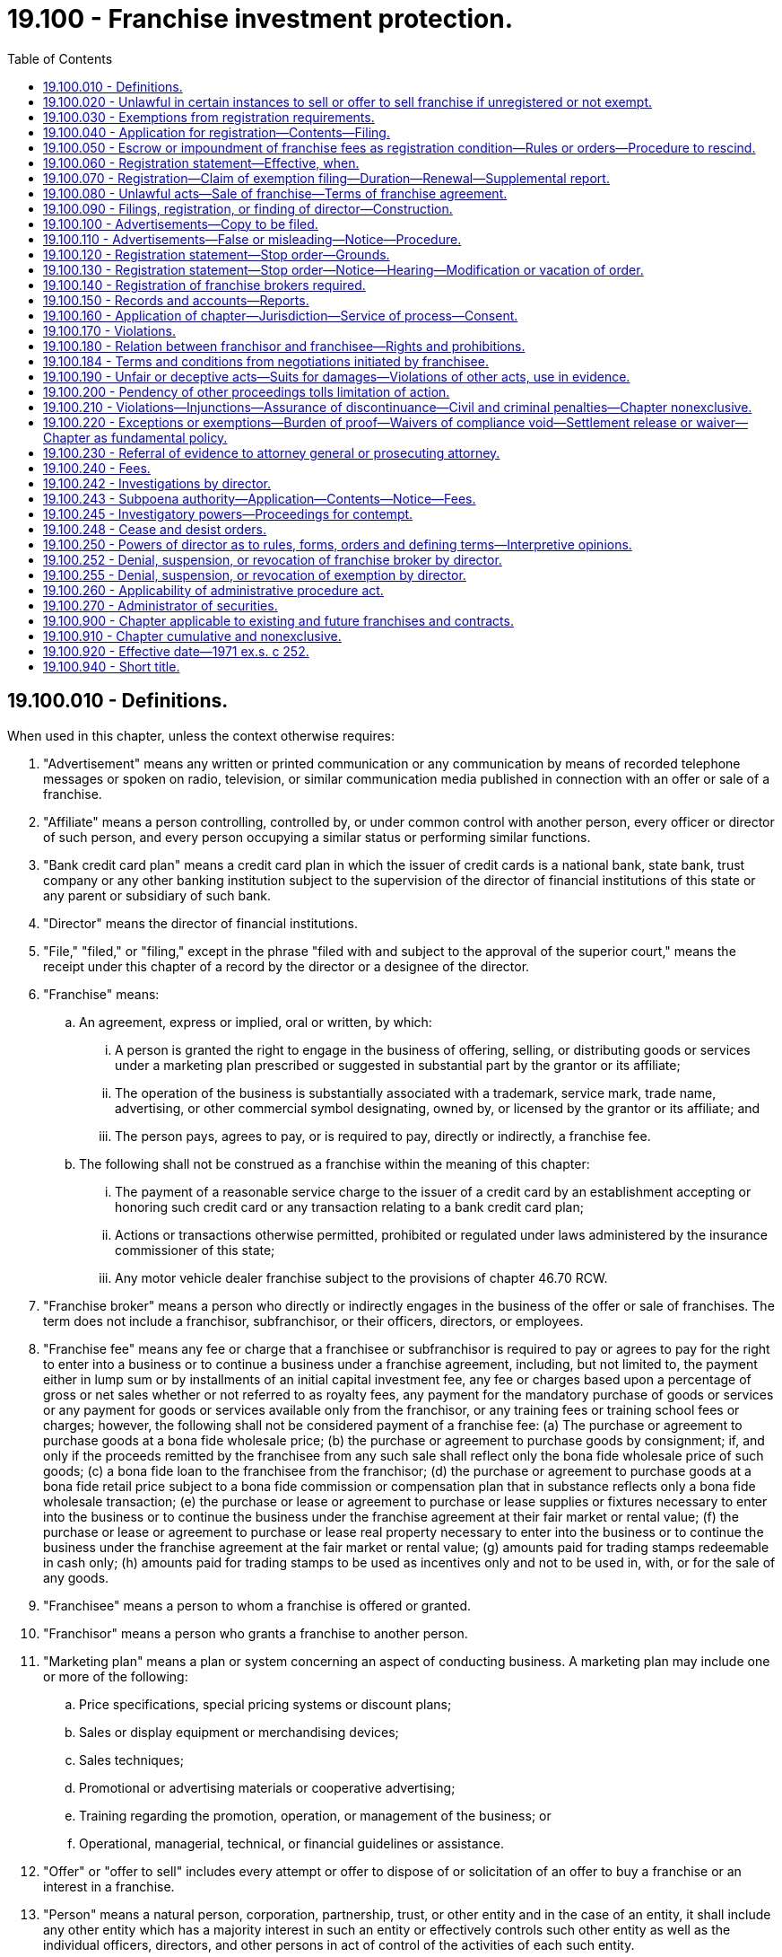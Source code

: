 = 19.100 - Franchise investment protection.
:toc:

== 19.100.010 - Definitions.
When used in this chapter, unless the context otherwise requires:

. "Advertisement" means any written or printed communication or any communication by means of recorded telephone messages or spoken on radio, television, or similar communication media published in connection with an offer or sale of a franchise.

. "Affiliate" means a person controlling, controlled by, or under common control with another person, every officer or director of such person, and every person occupying a similar status or performing similar functions.

. "Bank credit card plan" means a credit card plan in which the issuer of credit cards is a national bank, state bank, trust company or any other banking institution subject to the supervision of the director of financial institutions of this state or any parent or subsidiary of such bank.

. "Director" means the director of financial institutions.

. "File," "filed," or "filing," except in the phrase "filed with and subject to the approval of the superior court," means the receipt under this chapter of a record by the director or a designee of the director.

. "Franchise" means:

.. An agreement, express or implied, oral or written, by which:

... A person is granted the right to engage in the business of offering, selling, or distributing goods or services under a marketing plan prescribed or suggested in substantial part by the grantor or its affiliate;

... The operation of the business is substantially associated with a trademark, service mark, trade name, advertising, or other commercial symbol designating, owned by, or licensed by the grantor or its affiliate; and

... The person pays, agrees to pay, or is required to pay, directly or indirectly, a franchise fee.

.. The following shall not be construed as a franchise within the meaning of this chapter:

... The payment of a reasonable service charge to the issuer of a credit card by an establishment accepting or honoring such credit card or any transaction relating to a bank credit card plan;

... Actions or transactions otherwise permitted, prohibited or regulated under laws administered by the insurance commissioner of this state;

... Any motor vehicle dealer franchise subject to the provisions of chapter 46.70 RCW.

. "Franchise broker" means a person who directly or indirectly engages in the business of the offer or sale of franchises. The term does not include a franchisor, subfranchisor, or their officers, directors, or employees.

. "Franchise fee" means any fee or charge that a franchisee or subfranchisor is required to pay or agrees to pay for the right to enter into a business or to continue a business under a franchise agreement, including, but not limited to, the payment either in lump sum or by installments of an initial capital investment fee, any fee or charges based upon a percentage of gross or net sales whether or not referred to as royalty fees, any payment for the mandatory purchase of goods or services or any payment for goods or services available only from the franchisor, or any training fees or training school fees or charges; however, the following shall not be considered payment of a franchise fee: (a) The purchase or agreement to purchase goods at a bona fide wholesale price; (b) the purchase or agreement to purchase goods by consignment; if, and only if the proceeds remitted by the franchisee from any such sale shall reflect only the bona fide wholesale price of such goods; (c) a bona fide loan to the franchisee from the franchisor; (d) the purchase or agreement to purchase goods at a bona fide retail price subject to a bona fide commission or compensation plan that in substance reflects only a bona fide wholesale transaction; (e) the purchase or lease or agreement to purchase or lease supplies or fixtures necessary to enter into the business or to continue the business under the franchise agreement at their fair market or rental value; (f) the purchase or lease or agreement to purchase or lease real property necessary to enter into the business or to continue the business under the franchise agreement at the fair market or rental value; (g) amounts paid for trading stamps redeemable in cash only; (h) amounts paid for trading stamps to be used as incentives only and not to be used in, with, or for the sale of any goods.

. "Franchisee" means a person to whom a franchise is offered or granted.

. "Franchisor" means a person who grants a franchise to another person.

. "Marketing plan" means a plan or system concerning an aspect of conducting business. A marketing plan may include one or more of the following:

.. Price specifications, special pricing systems or discount plans;

.. Sales or display equipment or merchandising devices;

.. Sales techniques;

.. Promotional or advertising materials or cooperative advertising;

.. Training regarding the promotion, operation, or management of the business; or

.. Operational, managerial, technical, or financial guidelines or assistance.

. "Offer" or "offer to sell" includes every attempt or offer to dispose of or solicitation of an offer to buy a franchise or an interest in a franchise.

. "Person" means a natural person, corporation, partnership, trust, or other entity and in the case of an entity, it shall include any other entity which has a majority interest in such an entity or effectively controls such other entity as well as the individual officers, directors, and other persons in act of control of the activities of each such entity.

. "Prospective franchisee" means any person, including any agent, representative, or employee, who approaches or is approached by a franchise seller to discuss the possible establishment of a franchise relationship.

. "Publish" means publicly to issue or circulate by newspaper, mail, radio, or television or otherwise to disseminate to the public.

. "Record" means information that is inscribed on a tangible medium or that is stored in an electronic or other medium and is retrievable in perceivable form.

. "Sale" or "sell" includes every contract of sale, contract to sell, or disposition of a franchise.

. "Subfranchise" means an agreement, express or implied, oral or written, by which a person pays or agrees to pay, directly or indirectly, a franchisor or affiliate for the right to grant, sell or negotiate the sale of a franchise.

. "Subfranchisor" means a person to whom a subfranchise is granted.

[ http://lawfilesext.leg.wa.gov/biennium/2011-12/Pdf/Bills/Session%20Laws/Senate/6172.SL.pdf?cite=2012%20c%20121%20§%201[2012 c 121 § 1]; http://lawfilesext.leg.wa.gov/biennium/1993-94/Pdf/Bills/Session%20Laws/House/2438-S.SL.pdf?cite=1994%20c%2092%20§%203[1994 c 92 § 3]; http://lawfilesext.leg.wa.gov/biennium/1991-92/Pdf/Bills/Session%20Laws/Senate/5256-S.SL.pdf?cite=1991%20c%20226%20§%201[1991 c 226 § 1]; http://leg.wa.gov/CodeReviser/documents/sessionlaw/1979c158.pdf?cite=1979%20c%20158%20§%2083[1979 c 158 § 83]; http://leg.wa.gov/CodeReviser/documents/sessionlaw/1973ex1c33.pdf?cite=1973%201st%20ex.s.%20c%2033%20§%203[1973 1st ex.s. c 33 § 3]; http://leg.wa.gov/CodeReviser/documents/sessionlaw/1972ex1c116.pdf?cite=1972%20ex.s.%20c%20116%20§%201[1972 ex.s. c 116 § 1]; http://leg.wa.gov/CodeReviser/documents/sessionlaw/1971ex1c252.pdf?cite=1971%20ex.s.%20c%20252%20§%201[1971 ex.s. c 252 § 1]; ]

== 19.100.020 - Unlawful in certain instances to sell or offer to sell franchise if unregistered or not exempt.
. It is unlawful for any franchisor or subfranchisor to sell or offer to sell any franchise in this state unless the offer of the franchise has been registered under this chapter or exempted under RCW 19.100.030.

. For the purpose of this section, an offer to sell a franchise is made in this state when: (a) The offer is directed by the offeror into this state from within or outside this state and is received where it is directed, (b) the offer originates from this state and violates the franchise or business opportunity law of the state or foreign jurisdiction into which it is directed, (c) the prospective franchisee is a resident of this state, or (d) the franchise business that is the subject of the offer is to be located or operated, wholly or partly, in this state.

. For the purpose of this section, a sale of any franchise is made in this state when: (a) An offer to sell is accepted in this state, (b) an offer originating from this state is accepted and violates the franchise or business opportunity law of the state or foreign jurisdiction in which it is accepted, (c) the purchaser of the franchise is a resident of this state, or (d) the franchise business that is the subject of the sale is to be located or operated, wholly or partly, in this state.

. For the purpose of this section, an offer to sell is not made in this state solely because the offer appears: (a) In a newspaper or other publication of general and regular circulation if the publication has had more than two-thirds of its circulation outside this state during the twelve months before the offer is published, or (b) in a broadcast or transmission originating outside this state.

[ http://lawfilesext.leg.wa.gov/biennium/2011-12/Pdf/Bills/Session%20Laws/Senate/6172.SL.pdf?cite=2012%20c%20121%20§%202[2012 c 121 § 2]; http://lawfilesext.leg.wa.gov/biennium/1991-92/Pdf/Bills/Session%20Laws/Senate/5256-S.SL.pdf?cite=1991%20c%20226%20§%202[1991 c 226 § 2]; http://leg.wa.gov/CodeReviser/documents/sessionlaw/1971ex1c252.pdf?cite=1971%20ex.s.%20c%20252%20§%202[1971 ex.s. c 252 § 2]; ]

== 19.100.030 - Exemptions from registration requirements.
The registration requirements of this chapter shall not apply to:

. The offer or sale or transfer of a franchise by a franchisee who is not an affiliate of the franchisor for the franchisee's own account if the franchisee's entire franchise is sold and the sale is not effected by or through the franchisor. A sale is not effected by or through a franchisor merely because a franchisor has a right to approve or disapprove the sale or requires payment of a reasonable transfer fee. Such right to approve or disapprove the sale shall be exercised in a reasonable manner.

. The offer or sale of a franchise by an executor, administrator, sheriff, marshal, receiver, trustee in bankruptcy, guardian, conservator, or pursuant to a court-approved offer or sale, on behalf of a person other than the franchisor or the estate of the franchisor.

. The offer or sale of a franchise to a bank, savings institution, trust company, insurance company, investment company as defined in the Investment Company Act of 1940, pension or profit sharing trust, or other financial institution or institutional buyer or to a broker dealer where the purchaser is acting for itself or in some fiduciary capacity.

. The offer or sale of a franchise by a franchisor:

.. Who has delivered in writing to each prospective franchisee, at least fourteen calendar days prior to the execution by the prospective franchisee of any binding franchise or other agreement, or at least fourteen calendar days prior to the receipt of any consideration, whichever occurs first, a disclosure document complying with guidelines adopted by rule of the director. The director shall be guided in adopting such a rule by the guidelines for the preparation of the disclosure document adopted by the federal trade commission or the North American Securities Administrators Association, Inc., or its successor, as such guidelines may be revised from time to time; and

.. Who either:

...(A) Has a net worth on a consolidated basis, according to its most recent audited financial statement, of not less than five million dollars or who has a net worth, according to its most recent audited financial statement, of not less than one million dollars and is at least eighty percent owned by a corporation which has a net worth on a consolidated basis, according to its most recent audited financial statement, of not less than five million dollars; and

(B) Has had at least twenty-five franchisees conducting business at all times during the five-year period immediately preceding the offer or sale or has conducted business which is the subject of the franchise continuously for not less than five years preceding the offer or sale or if any corporation which owns at least eighty percent of the franchisor, has had at least twenty-five franchisees conducting business at all times during the five-year period immediately preceding the offer or sale or such corporation has conducted business which is the subject of the franchise continuously for not less than five years preceding the offer or sale; and

(C) Requires an initial investment by the franchisee of more than one hundred thousand dollars; and

(D) Files annually with the director a statement prescribed by rule of the director giving notice of such claim, and pays a filing fee as set forth in RCW 19.100.240; or

...(A) Has no outstanding franchises granted for businesses located or to be located outside the state of Washington; and

(B) Has granted and grants no more than three franchises for franchise businesses to be situated within the state of Washington; and

(C) Does not publish an advertisement or engage in general solicitation for the franchise offering; and

(D) The buyer is represented or advised in the transaction by independent legal counsel or certified public accountant; or

... Does not charge a franchise fee, as defined in *RCW 19.100.010(12), in excess of five hundred dollars; and

.. Who has not been found by a court of competent jurisdiction to have been in violation of this chapter, chapter 19.86 RCW, or any of the various federal statutes dealing with the same or similar matters, within seven years of any sale or offer to sell franchise business under franchise agreement in the state of Washington.

. The offer or sale of a franchise to an accredited investor, as defined by rule adopted by the director. The director shall be guided in adopting such a rule by the rules defining accredited investor promulgated by the federal securities and exchange commission.

. The offer or sale of an additional franchise to an existing franchisee of the franchisor for the franchisee's own account that is substantially the same as the franchise that the franchisee has operated for at least two years at the time of the offer or sale, provided the prior sale to the franchisee was pursuant to a franchise offering that was registered in the state of Washington.

[ http://lawfilesext.leg.wa.gov/biennium/2011-12/Pdf/Bills/Session%20Laws/Senate/6172.SL.pdf?cite=2012%20c%20121%20§%203[2012 c 121 § 3]; http://lawfilesext.leg.wa.gov/biennium/1991-92/Pdf/Bills/Session%20Laws/Senate/5256-S.SL.pdf?cite=1991%20c%20226%20§%203[1991 c 226 § 3]; http://leg.wa.gov/CodeReviser/documents/sessionlaw/1972ex1c116.pdf?cite=1972%20ex.s.%20c%20116%20§%202[1972 ex.s. c 116 § 2]; http://leg.wa.gov/CodeReviser/documents/sessionlaw/1971ex1c252.pdf?cite=1971%20ex.s.%20c%20252%20§%203[1971 ex.s. c 252 § 3]; ]

== 19.100.040 - Application for registration—Contents—Filing.
. The application for registration of the offer, signed by the franchisor, subfranchisor, or by any person on whose behalf the offering is to be made, must be filed with the director and shall contain:

.. A copy of the franchisor's or subfranchisor's disclosure document which shall be prepared in compliance with guidelines adopted by rule of the director. The director shall be guided in adopting such rule by the guidelines for the preparation of the disclosure document adopted by the federal trade commission or the North American Securities Administrators Association, Inc., or its successor, as such guidelines may be revised from time to time;

.. A copy of all agreements to be proposed to franchisees;

.. A consent to service of process as required by RCW 19.100.160;

.. The application for registration of a franchise broker, if any;

.. The applicable filing fee; and

.. Such other information as the director determines, by rule or order, to be necessary or appropriate to facilitate the administration of this chapter.

. The director may require the filing of financial statements of the franchisor or subfranchisor audited by an independent certified public accountant and prepared in accordance with generally accepted accounting principles.

When the person filing the application for registration is a subfranchisor, the application shall also include the same information concerning the subfranchisor as is required from the franchisor pursuant to this section.

[ http://lawfilesext.leg.wa.gov/biennium/2011-12/Pdf/Bills/Session%20Laws/Senate/6172.SL.pdf?cite=2012%20c%20121%20§%204[2012 c 121 § 4]; http://lawfilesext.leg.wa.gov/biennium/1991-92/Pdf/Bills/Session%20Laws/Senate/5256-S.SL.pdf?cite=1991%20c%20226%20§%204[1991 c 226 § 4]; http://leg.wa.gov/CodeReviser/documents/sessionlaw/1972ex1c116.pdf?cite=1972%20ex.s.%20c%20116%20§%203[1972 ex.s. c 116 § 3]; http://leg.wa.gov/CodeReviser/documents/sessionlaw/1971ex1c252.pdf?cite=1971%20ex.s.%20c%20252%20§%204[1971 ex.s. c 252 § 4]; ]

== 19.100.050 - Escrow or impoundment of franchise fees as registration condition—Rules or orders—Procedure to rescind.
The director may by rule or order require as a condition to the effectiveness of the registration the escrow or impound of franchise fees if he or she finds that such requirement is necessary and appropriate to protect prospective franchisees. At any time after the issuance of such rule or order under this section the franchisor may in writing request the rule or order be rescinded. Upon receipt of such a written request, the matter shall be set down for hearing to commence within fifteen days after such receipt unless the person making the request consents to a later date. After such hearing, which shall be conducted in accordance with the provisions of the administrative procedure act, chapter 34.05 RCW, the director shall determine whether to affirm and to continue or to rescind such order and the director shall have all powers granted under such act.

[ http://lawfilesext.leg.wa.gov/biennium/2011-12/Pdf/Bills/Session%20Laws/Senate/5045.SL.pdf?cite=2011%20c%20336%20§%20558[2011 c 336 § 558]; http://leg.wa.gov/CodeReviser/documents/sessionlaw/1972ex1c116.pdf?cite=1972%20ex.s.%20c%20116%20§%204[1972 ex.s. c 116 § 4]; http://leg.wa.gov/CodeReviser/documents/sessionlaw/1971ex1c252.pdf?cite=1971%20ex.s.%20c%20252%20§%205[1971 ex.s. c 252 § 5]; ]

== 19.100.060 - Registration statement—Effective, when.
If no stop order is in effect and no proceeding is pending under RCW 19.100.120, a registration statement becomes effective at 3:00 P.M. Pacific Standard Time on the afternoon of the fifteenth business day after the filing of the registration statement or the last amendment or at such earlier time as the director determines.

[ http://leg.wa.gov/CodeReviser/documents/sessionlaw/1971ex1c252.pdf?cite=1971%20ex.s.%20c%20252%20§%206[1971 ex.s. c 252 § 6]; ]

== 19.100.070 - Registration—Claim of exemption filing—Duration—Renewal—Supplemental report.
. A franchise offering shall be deemed duly registered, and a claim of exemption under RCW 19.100.030(4)(b)(i) shall be duly filed, for a period of one year from the effective date of registration or filing unless the director by rule or order specifies a different period.

. Registration of a franchise offer may be renewed for additional periods of one year each, unless the director by rule or order specifies a different period, by filing with the director no later than twenty calendar days prior to the expiration thereof a renewal application containing such information as the director may require to indicate any substantial changes in the information contained in the original application or the previous renewal application and payment of the prescribed fee.

. If a material adverse change in the condition of the franchisor or the subfranchisor or any material change in the information contained in its disclosure document should occur the franchisor or subfranchisor shall so amend the registration on file with the director as soon as reasonably possible and in any case, before the further sale of any franchise.

[ http://lawfilesext.leg.wa.gov/biennium/2011-12/Pdf/Bills/Session%20Laws/Senate/6172.SL.pdf?cite=2012%20c%20121%20§%205[2012 c 121 § 5]; http://lawfilesext.leg.wa.gov/biennium/1991-92/Pdf/Bills/Session%20Laws/Senate/5256-S.SL.pdf?cite=1991%20c%20226%20§%205[1991 c 226 § 5]; http://leg.wa.gov/CodeReviser/documents/sessionlaw/1972ex1c116.pdf?cite=1972%20ex.s.%20c%20116%20§%205[1972 ex.s. c 116 § 5]; http://leg.wa.gov/CodeReviser/documents/sessionlaw/1971ex1c252.pdf?cite=1971%20ex.s.%20c%20252%20§%207[1971 ex.s. c 252 § 7]; ]

== 19.100.080 - Unlawful acts—Sale of franchise—Terms of franchise agreement.
. It is unlawful for any person to sell a franchise that is registered or required to be registered under this chapter without first furnishing to the prospective franchisee a copy of the franchisor's current disclosure document, as described in RCW 19.100.040 and 19.100.070, at least fourteen calendar days prior to the execution by the prospective franchisee of any binding franchise or other agreement, or at least fourteen calendar days before the prospective franchisee signs a binding agreement with, or makes any payment to, the franchisor or an affiliate in connection with the proposed franchise sale.

. It is unlawful for any franchisor to alter unilaterally and materially the terms and conditions of the basic franchise agreement or any related agreements attached to the disclosure document without furnishing the prospective franchisee with a copy of each revised agreement at least seven calendar days before the prospective franchisee signs the revised agreement. Changes to an agreement that arise out of negotiations initiated by the prospective franchisee do not trigger this seven calendar day period.

[ http://lawfilesext.leg.wa.gov/biennium/2011-12/Pdf/Bills/Session%20Laws/Senate/6172.SL.pdf?cite=2012%20c%20121%20§%206[2012 c 121 § 6]; http://lawfilesext.leg.wa.gov/biennium/1991-92/Pdf/Bills/Session%20Laws/Senate/5256-S.SL.pdf?cite=1991%20c%20226%20§%206[1991 c 226 § 6]; http://leg.wa.gov/CodeReviser/documents/sessionlaw/1972ex1c116.pdf?cite=1972%20ex.s.%20c%20116%20§%206[1972 ex.s. c 116 § 6]; http://leg.wa.gov/CodeReviser/documents/sessionlaw/1971ex1c252.pdf?cite=1971%20ex.s.%20c%20252%20§%208[1971 ex.s. c 252 § 8]; ]

== 19.100.090 - Filings, registration, or finding of director—Construction.
. Neither (a) the fact that application for registration under this law has been filed nor (b) the fact that such registration has become effective constitutes a finding by the director that any document filed under this law is true, complete, or not misleading. Neither any such fact or the fact that an exemption is available for a transaction means that the director has passed in any way on the merit or qualifications of or recommended or given approval to any person, franchise, or transaction.

. It is unlawful to make or cause to be made to any prospective franchisee any representation inconsistent with this section.

[ http://lawfilesext.leg.wa.gov/biennium/2011-12/Pdf/Bills/Session%20Laws/Senate/6172.SL.pdf?cite=2012%20c%20121%20§%207[2012 c 121 § 7]; http://leg.wa.gov/CodeReviser/documents/sessionlaw/1971ex1c252.pdf?cite=1971%20ex.s.%20c%20252%20§%209[1971 ex.s. c 252 § 9]; ]

== 19.100.100 - Advertisements—Copy to be filed.
No person shall publish in this state any advertisements offering a franchise subject to the registration requirements of this law unless a true copy of the advertisement has been filed in the office of the director at least seven days prior to the publication or such shorter period as the director by rule or order may allow.

[ http://lawfilesext.leg.wa.gov/biennium/1991-92/Pdf/Bills/Session%20Laws/Senate/5256-S.SL.pdf?cite=1991%20c%20226%20§%207[1991 c 226 § 7]; http://leg.wa.gov/CodeReviser/documents/sessionlaw/1971ex1c252.pdf?cite=1971%20ex.s.%20c%20252%20§%2010[1971 ex.s. c 252 § 10]; ]

== 19.100.110 - Advertisements—False or misleading—Notice—Procedure.
No person shall publish in this state any advertisement concerning a franchise subject to the registration requirements of this chapter after the director finds that the advertisement contains any statements that are false or misleading or omits to make any statement necessary in order to make the statements made, in the light of the circumstances in which they were made, not misleading and so notifies the person in writing. Such notification may be given summarily without notice or hearing. At any time after the issuance of a notification under this section the person desiring to use the advertisement may in writing request the order be rescinded. Upon receipt of such a written request, the matter shall be set down for hearing to commence within fifteen days after such receipt unless the person making the request consents to a later date. After such hearing, which shall be conducted in accordance with the provisions of the administrative procedure act, chapter 34.05 RCW, the director shall determine whether to affirm and to continue or to rescind such order and the director shall have all powers granted under such act.

[ http://leg.wa.gov/CodeReviser/documents/sessionlaw/1972ex1c116.pdf?cite=1972%20ex.s.%20c%20116%20§%207[1972 ex.s. c 116 § 7]; http://leg.wa.gov/CodeReviser/documents/sessionlaw/1971ex1c252.pdf?cite=1971%20ex.s.%20c%20252%20§%2011[1971 ex.s. c 252 § 11]; ]

== 19.100.120 - Registration statement—Stop order—Grounds.
The director may issue a stop order denying effectiveness to or suspending or revoking the effectiveness of any registration statement if he or she finds that the order is in the public interest and that:

. The registration statement as of its effective date, or as of any earlier date in the case of an order denying effectiveness, is incomplete in any material respect or contains any statement which was in the light of the circumstances under which it was made false or misleading with respect to any material fact;

. Any provision of this chapter or any rule or order or condition lawfully imposed under this chapter has been violated in connection with the offering by:

.. The person filing the registration statement but only if such person is directly or indirectly controlled by or acting for the franchisor; or

.. The franchisor, any partner, officer, or director of a franchisor, or any person occupying a similar status or performing similar functions or any person directly or indirectly controlling or controlled by the franchisor.

. The franchise offering registered or sought to be registered is the subject of a permanent or temporary injunction of any court of competent jurisdiction entered under any federal or state act applicable to the offering but the director may not:

.. Institute a proceeding against an effective registration statement under this clause more than one year from the date of the injunctive relief thereon unless the injunction is thereafter violated; and

.. Enter an order under this clause on the basis of an injunction entered under any other state act unless that order or injunction is based on facts that currently constitute a ground for stop order under this section;

. A franchisor's enterprise or method of business includes or would include activities which are illegal where performed;

. The offering has worked or tended to work a fraud upon purchasers or would so operate;

. The applicant has failed to comply with any rule or order of the director issued pursuant to RCW 19.100.050.

. The applicant or registrant has failed to pay the proper registration fee but the director may enter only a denial order under this subsection and he or she shall vacate such order when the deficiency has been corrected.

[ http://lawfilesext.leg.wa.gov/biennium/2011-12/Pdf/Bills/Session%20Laws/Senate/5045.SL.pdf?cite=2011%20c%20336%20§%20559[2011 c 336 § 559]; http://leg.wa.gov/CodeReviser/documents/sessionlaw/1972ex1c116.pdf?cite=1972%20ex.s.%20c%20116%20§%208[1972 ex.s. c 116 § 8]; http://leg.wa.gov/CodeReviser/documents/sessionlaw/1971ex1c252.pdf?cite=1971%20ex.s.%20c%20252%20§%2012[1971 ex.s. c 252 § 12]; ]

== 19.100.130 - Registration statement—Stop order—Notice—Hearing—Modification or vacation of order.
Upon the entry of a stop order under any part of RCW 19.100.120, the director shall promptly notify the applicant that the order has been entered and that the reasons therefor and that within fifteen days after receipt of a written request, the matter will be set down for hearing. If no hearing is requested within twenty calendar days and none is ordered by the director, the director shall enter his or her written findings of fact and conclusions of law and the order will remain in effect until it is modified or vacated by the director. If a hearing is requested or ordered, the director after notice of an opportunity for hearings to the issuer and to the applicant or registrant shall enter his or her written findings of fact and conclusions of law and may modify or vacate the order. The director may modify or vacate a stop order if he or she finds that the conditions which prompted his or her entry have changed or that it is otherwise in the public interest to do so.

[ http://lawfilesext.leg.wa.gov/biennium/2011-12/Pdf/Bills/Session%20Laws/Senate/6172.SL.pdf?cite=2012%20c%20121%20§%209[2012 c 121 § 9]; http://lawfilesext.leg.wa.gov/biennium/2011-12/Pdf/Bills/Session%20Laws/Senate/5045.SL.pdf?cite=2011%20c%20336%20§%20560[2011 c 336 § 560]; http://leg.wa.gov/CodeReviser/documents/sessionlaw/1971ex1c252.pdf?cite=1971%20ex.s.%20c%20252%20§%2013[1971 ex.s. c 252 § 13]; ]

== 19.100.140 - Registration of franchise brokers required.
. It is unlawful for any franchise broker to offer to sell or sell a franchise in this state unless the franchise broker is registered under this chapter. It is unlawful for any franchisor, subfranchisor, or franchisee to employ a franchise broker unless the franchise broker is registered.

. The franchise broker shall apply for registration by filing with the director an application together with a consent to service of process in such form as the director shall prescribe and payment of the fee prescribed in RCW 19.100.240.

. The application shall contain whatever information the director requires concerning such matters as:

.. The applicant's form and place of organization.

.. The applicant's proposed method of doing business.

.. The qualifications and business history of the applicant.

.. Any injunction or administrative order or conviction of a misdemeanor involving a security or any aspect of the securities business and any conviction of a felony; and

.. The applicant's financial condition and history.

[ http://lawfilesext.leg.wa.gov/biennium/1991-92/Pdf/Bills/Session%20Laws/Senate/5256-S.SL.pdf?cite=1991%20c%20226%20§%208[1991 c 226 § 8]; http://leg.wa.gov/CodeReviser/documents/sessionlaw/1972ex1c116.pdf?cite=1972%20ex.s.%20c%20116%20§%209[1972 ex.s. c 116 § 9]; http://leg.wa.gov/CodeReviser/documents/sessionlaw/1971ex1c252.pdf?cite=1971%20ex.s.%20c%20252%20§%2014[1971 ex.s. c 252 § 14]; ]

== 19.100.150 - Records and accounts—Reports.
Every person offering franchises for sale shall at all times keep and maintain a complete set of books, records, and accounts of such and the disposition of the proceeds thereof and shall thereafter at such times as are required by the director make and file in the office of the director a report setting forth the franchises sold by it, the proceeds derived therefrom, and the disposition thereof.

[ http://leg.wa.gov/CodeReviser/documents/sessionlaw/1971ex1c252.pdf?cite=1971%20ex.s.%20c%20252%20§%2015[1971 ex.s. c 252 § 15]; ]

== 19.100.160 - Application of chapter—Jurisdiction—Service of process—Consent.
Any person who is engaged or hereafter engaged directly or indirectly in the sale or offer to sell a franchise or a subfranchise or in business dealings concerning a franchise, either in person or in any other form of communication, shall be subject to the provisions of this chapter, shall be amenable to the jurisdiction of the courts of this state and shall be amenable to the service of process under RCW 4.28.180, 4.28.185, and 19.86.160. Every applicant for registration of a franchise under this law (by other than a Washington corporation) shall file with the director in such form as he or she by rule prescribed, an irrevocable consent appointing the director or his or her successor in office to be his or her attorney, to receive service or any lawful process in any noncriminal suit, action, or proceeding against him or her or his or her successors, executor, or administrator which arises under this law or any rule or order hereunder after the consent has been filed, with the same force and validity as if served personally on the person filing consent. A person who has filed such a consent in connection with a previous registration under this law need not file another. Service may be made by leaving a copy of the process in the office of the director but it is not as effective unless:

. The plaintiff, who may be the director, in a suit, action, or proceeding instituted by him or her forthwith sends notice of the service and a copy of the process by registered or certified mail to the defendant or respondent at his or her last address on file with the director; and

. The plaintiff's affidavit of compliance with this section is filed in the case on or before the return day of the process, if any, or within such further times the court allows.

[ http://lawfilesext.leg.wa.gov/biennium/2011-12/Pdf/Bills/Session%20Laws/Senate/5045.SL.pdf?cite=2011%20c%20336%20§%20561[2011 c 336 § 561]; http://lawfilesext.leg.wa.gov/biennium/1991-92/Pdf/Bills/Session%20Laws/Senate/5256-S.SL.pdf?cite=1991%20c%20226%20§%209[1991 c 226 § 9]; http://leg.wa.gov/CodeReviser/documents/sessionlaw/1971ex1c252.pdf?cite=1971%20ex.s.%20c%20252%20§%2016[1971 ex.s. c 252 § 16]; ]

== 19.100.170 - Violations.
It is unlawful for any person in connection with the offer, sale, or purchase of any franchise or subfranchise in this state directly or indirectly:

. To make any untrue statement of a material fact in any application, notice, or report filed with the director under this law or willfully to omit to state in any application, notice or report, any material fact which is required to be stated therein or fails to notify the director of any material change as required by RCW 19.100.070(3).

. To sell or offer to sell by means of any written or oral communication which includes an untrue statement of a material fact or omits to state a material fact necessary in order to make the statements made in light of the circumstances under which they were made not misleading.

. To employ any device, scheme, or artifice to defraud.

. To engage in any act, practice, or course of business which operates or would operate as a fraud or deceit upon any person.

. To violate any order of the director.

[ http://lawfilesext.leg.wa.gov/biennium/1991-92/Pdf/Bills/Session%20Laws/Senate/5256-S.SL.pdf?cite=1991%20c%20226%20§%2010[1991 c 226 § 10]; http://leg.wa.gov/CodeReviser/documents/sessionlaw/1971ex1c252.pdf?cite=1971%20ex.s.%20c%20252%20§%2017[1971 ex.s. c 252 § 17]; ]

== 19.100.180 - Relation between franchisor and franchisee—Rights and prohibitions.
Without limiting the other provisions of this chapter, the following specific rights and prohibitions shall govern the relation between the franchisor or subfranchisor and the franchisees:

. The parties shall deal with each other in good faith.

. For the purposes of this chapter and without limiting its general application, it shall be an unfair or deceptive act or practice or an unfair method of competition and therefore unlawful and a violation of this chapter for any person to:

.. Restrict or inhibit the right of the franchisees to join an association of franchisees.

.. Require a franchisee to purchase or lease goods or services of the franchisor or from approved sources of supply unless and to the extent that the franchisor satisfies the burden of proving that such restrictive purchasing agreements are reasonably necessary for a lawful purpose justified on business grounds, and do not substantially affect competition: PROVIDED, That this provision shall not apply to the initial inventory of the franchise. In determining whether a requirement to purchase or lease goods or services constitutes an unfair or deceptive act or practice or an unfair method of competition the courts shall be guided by the decisions of the courts of the United States interpreting and applying the anti-trust laws of the United States.

.. Discriminate between franchisees in the charges offered or made for royalties, goods, services, equipment, rentals, advertising services, or in any other business dealing, unless and to the extent that the franchisor satisfies the burden of proving that any classification of or discrimination between franchisees is: (i) Reasonable, (ii) based on franchises granted at materially different times and such discrimination is reasonably related to such difference in time, or is based on other proper and justifiable distinctions considering the purposes of this chapter, and (iii) is not arbitrary. However, nothing in (c) of this subsection precludes negotiation of the terms and conditions of a franchise at the initiative of the franchisees.

.. Sell, rent, or offer to sell to a franchisee any product or service for more than a fair and reasonable price.

.. Obtain money, goods, services, anything of value, or any other benefit from any other person with whom the franchisee does business on account of such business unless such benefit is disclosed to the franchisee.

.. If the franchise provides that the franchisee has an exclusive territory, which exclusive territory shall be specified in the franchise agreement, for the franchisor or subfranchisor to compete with the franchisee in an exclusive territory or to grant competitive franchises in the exclusive territory area previously granted to another franchisee.

.. Require franchisee to assent to a release, assignment, novation, or waiver which would relieve any person from liability imposed by this chapter, except as otherwise permitted by RCW 19.100.220.

.. Impose on a franchisee by contract, rule, or regulation, whether written or oral, any standard of conduct unless the person so doing can sustain the burden of proving such to be reasonable and necessary.

.. Refuse to renew a franchise without fairly compensating the franchisee for the fair market value, at the time of expiration of the franchise, of the franchisee's inventory, supplies, equipment, and furnishings purchased from the franchisor, and good will, exclusive of personalized materials which have no value to the franchisor, and inventory, supplies, equipment, and furnishings not reasonably required in the conduct of the franchise business: PROVIDED, That compensation need not be made to a franchisee for good will if (i) the franchisee has been given one year's notice of nonrenewal and (ii) the franchisor agrees in writing not to enforce any covenant which restrains the franchisee from competing with the franchisor: PROVIDED FURTHER, That a franchisor may offset against amounts owed to a franchisee under this subsection any amounts owed by such franchisee to the franchisor.

.. Terminate a franchise prior to the expiration of its term except for good cause. Good cause shall include, without limitation, the failure of the franchisee to comply with lawful material provisions of the franchise or other agreement between the franchisor and the franchisee and to cure such default after being given written notice thereof and a reasonable opportunity, which in no event need be more than thirty days, to cure such default, or if such default cannot reasonably be cured within thirty days, the failure of the franchisee to initiate within thirty days substantial and continuing action to cure such default: PROVIDED, That after three willful and material breaches of the same term of the franchise agreement occurring within a twelve-month period, for which the franchisee has been given notice and an opportunity to cure as provided in this subsection, the franchisor may terminate the agreement upon any subsequent willful and material breach of the same term within the twelve-month period without providing notice or opportunity to cure: PROVIDED FURTHER, That a franchisor may terminate a franchise without giving prior notice or opportunity to cure a default if the franchisee: (i) Is adjudicated a bankrupt or insolvent; (ii) makes an assignment for the benefit of creditors or similar disposition of the assets of the franchise business; (iii) voluntarily abandons the franchise business; or (iv) is convicted of or pleads guilty or no contest to a charge of violating any law relating to the franchise business. Upon termination for good cause, the franchisor shall purchase from the franchisee at a fair market value at the time of termination, the franchisee's inventory and supplies, exclusive of (i) personalized materials which have no value to the franchisor; (ii) inventory and supplies not reasonably required in the conduct of the franchise business; and (iii), if the franchisee is to retain control of the premises of the franchise business, any inventory and supplies not purchased from the franchisor or on his or her express requirement: PROVIDED, That a franchisor may offset against amounts owed to a franchisee under this subsection any amounts owed by such franchisee to the franchisor.

[ http://lawfilesext.leg.wa.gov/biennium/2011-12/Pdf/Bills/Session%20Laws/Senate/5045.SL.pdf?cite=2011%20c%20336%20§%20562[2011 c 336 § 562]; http://lawfilesext.leg.wa.gov/biennium/1991-92/Pdf/Bills/Session%20Laws/Senate/5256-S.SL.pdf?cite=1991%20c%20226%20§%2011[1991 c 226 § 11]; http://leg.wa.gov/CodeReviser/documents/sessionlaw/1980c63.pdf?cite=1980%20c%2063%20§%201[1980 c 63 § 1]; http://leg.wa.gov/CodeReviser/documents/sessionlaw/1973ex1c33.pdf?cite=1973%201st%20ex.s.%20c%2033%20§%204[1973 1st ex.s. c 33 § 4]; http://leg.wa.gov/CodeReviser/documents/sessionlaw/1972ex1c116.pdf?cite=1972%20ex.s.%20c%20116%20§%2010[1972 ex.s. c 116 § 10]; http://leg.wa.gov/CodeReviser/documents/sessionlaw/1971ex1c252.pdf?cite=1971%20ex.s.%20c%20252%20§%2018[1971 ex.s. c 252 § 18]; ]

== 19.100.184 - Terms and conditions from negotiations initiated by franchisee.
This chapter does not preclude negotiation of the terms and conditions of a franchise at the initiative of the franchisee, provided that such negotiated terms and conditions do not violate any provision of this chapter. After the initial offer to a franchisee using the disclosure document required by RCW 19.100.030, 19.100.040, or 19.100.070 a franchisor need not provide an amended disclosure document to that franchisee by reason of a change in the terms and conditions of a franchise being negotiated at the initiative of that franchisee or amend the registration by reason of such change.

[ http://lawfilesext.leg.wa.gov/biennium/2011-12/Pdf/Bills/Session%20Laws/Senate/6172.SL.pdf?cite=2012%20c%20121%20§%208[2012 c 121 § 8]; http://lawfilesext.leg.wa.gov/biennium/1991-92/Pdf/Bills/Session%20Laws/Senate/5256-S.SL.pdf?cite=1991%20c%20226%20s%2012[1991 c 226 s 12]; ]

== 19.100.190 - Unfair or deceptive acts—Suits for damages—Violations of other acts, use in evidence.
. The commission of any unfair or deceptive acts or practices or unfair methods of competition prohibited by RCW 19.100.180 as now or hereafter amended shall constitute an unfair or deceptive act or practice under the provisions of chapter 19.86 RCW.

. Any person who sells or offers to sell a franchise in violation of this chapter shall be liable to the franchisee or subfranchisor who may sue at law or in equity for damages caused thereby for rescission or other relief as the court may deem appropriate. In the case of a violation of RCW 19.100.170 rescission is not available to the plaintiff if the defendant proves that the plaintiff knew the facts concerning the untruth or omission or that the defendant exercised reasonable care and did not know or if he or she had exercised reasonable care would not have known of the untruth or omission.

. The suit authorized under subsection (2) of this section may be brought to recover the actual damages sustained by the plaintiff and the court may in its discretion increase the award of damages to an amount not to exceed three times the actual damages sustained: PROVIDED, That the prevailing party may in the discretion of the court recover the costs of said action including a reasonable attorneys' fee.

. Any person who becomes liable to make payments under this section may recover contributions as in cases of contracts from any persons who, if sued separately, would have been liable to make the same payment.

. A final judgment, order, or decree heretofore or hereafter rendered against a person in any civil, criminal, or administrative proceedings under the United States anti-trust laws, under the federal trade commission act, under the Washington state consumer protection act, or this chapter shall be regarded as evidence against such persons in any action brought by any party against such person under subsections (1) and (2) of this section as to all matters which said judgment or decree would be an estoppel between the parties thereto.

[ http://lawfilesext.leg.wa.gov/biennium/2011-12/Pdf/Bills/Session%20Laws/Senate/5045.SL.pdf?cite=2011%20c%20336%20§%20563[2011 c 336 § 563]; http://leg.wa.gov/CodeReviser/documents/sessionlaw/1972ex1c116.pdf?cite=1972%20ex.s.%20c%20116%20§%2011[1972 ex.s. c 116 § 11]; http://leg.wa.gov/CodeReviser/documents/sessionlaw/1971ex1c252.pdf?cite=1971%20ex.s.%20c%20252%20§%2019[1971 ex.s. c 252 § 19]; ]

== 19.100.200 - Pendency of other proceedings tolls limitation of action.
The pendency of any civil, criminal, or administrative proceedings against a person brought by the federal or Washington state governments or any of their agencies under the anti-trust laws, the Federal Trade Commission Act, the Consumer Protection Act, or any federal or state act related to anti-trust laws or to franchising, or under this chapter shall toll the limitation of this action if the action is then instituted within one year after the final judgment or order in such proceedings: PROVIDED, That said limitation of actions shall in any case toll the law so long as there is actual concealment on the part of the person.

[ http://leg.wa.gov/CodeReviser/documents/sessionlaw/1972ex1c116.pdf?cite=1972%20ex.s.%20c%20116%20§%2012[1972 ex.s. c 116 § 12]; http://leg.wa.gov/CodeReviser/documents/sessionlaw/1971ex1c252.pdf?cite=1971%20ex.s.%20c%20252%20§%2020[1971 ex.s. c 252 § 20]; ]

== 19.100.210 - Violations—Injunctions—Assurance of discontinuance—Civil and criminal penalties—Chapter nonexclusive.
. The attorney general or director may bring an action in the name of the state against any person to restrain and prevent the doing of any act herein prohibited or declared to be unlawful. Upon a proper showing, a permanent or temporary injunction, restraining order, or writ of mandamus shall be granted and a receiver or conservator may be appointed for the defendant or the defendant's assets. The prevailing party may in the discretion of the court recover the costs of such action including a reasonable attorneys' fee.

. Every person who shall violate the terms of any injunction issued as in this chapter provided shall forfeit and pay a civil penalty of not more than twenty-five thousand dollars.

. Every person who violates RCW 19.100.020, 19.100.080, 19.100.150, and 19.100.170 shall forfeit a civil penalty of not more than two thousand dollars for each violation.

. For the purpose of this section the superior court issuing an injunction shall retain jurisdiction and the cause shall be continued and in such cases the attorney general or director acting in the name of the state may petition for the recovery of civil penalties.

. In the enforcement of this chapter, the attorney general or director may accept an assurance of discontinuance with the provisions of this chapter from any person deemed by the attorney general or director in violation hereof. Any such assurance shall be in writing, shall state that the person giving such assurance does not admit to any violation of this chapter or to any facts alleged by the attorney general or director, and shall be filed with and subject to the approval of the superior court of the county in which the alleged violator resides or has his or her principal place of business, or in Thurston county. Proof of failure to comply with the assurance of discontinuance shall be prima facie evidence of a violation of this chapter.

. Any person who willfully violates any provision of this chapter or who willfully violates any rule adopted or order issued under this chapter is guilty of a class B felony and shall upon conviction be fined not more than five thousand dollars or imprisoned for not more than ten years or both, but no person may be imprisoned for the violation of any rule or order if he or she proves that he or she had no knowledge of the rule or order. No indictment or information may be returned under this chapter more than five years after the alleged violation.

. Nothing in this chapter limits the power of the state to punish any person for any conduct which constitutes a crime by statute or at common law.

[ http://lawfilesext.leg.wa.gov/biennium/2003-04/Pdf/Bills/Session%20Laws/Senate/5758.SL.pdf?cite=2003%20c%2053%20§%20151[2003 c 53 § 151]; http://leg.wa.gov/CodeReviser/documents/sessionlaw/1980c63.pdf?cite=1980%20c%2063%20§%202[1980 c 63 § 2]; http://leg.wa.gov/CodeReviser/documents/sessionlaw/1979ex1c13.pdf?cite=1979%20ex.s.%20c%2013%20§%201[1979 ex.s. c 13 § 1]; http://leg.wa.gov/CodeReviser/documents/sessionlaw/1972ex1c116.pdf?cite=1972%20ex.s.%20c%20116%20§%2013[1972 ex.s. c 116 § 13]; http://leg.wa.gov/CodeReviser/documents/sessionlaw/1971ex1c252.pdf?cite=1971%20ex.s.%20c%20252%20§%2021[1971 ex.s. c 252 § 21]; ]

== 19.100.220 - Exceptions or exemptions—Burden of proof—Waivers of compliance void—Settlement release or waiver—Chapter as fundamental policy.
. In any proceeding under this chapter, the burden of proving an exception from a definition or an exemption from registration is upon the person claiming it.

. Any agreement, condition, stipulation or provision, including a choice of law provision, purporting to bind any person to waive compliance with any provision of this chapter or any rule or order hereunder is void. A release or waiver executed by any person pursuant to a negotiated settlement in connection with a bona fide dispute between a franchisee and a franchisor, arising after their franchise agreement has taken effect, in which the person giving the release or waiver is represented by independent legal counsel, is not an agreement prohibited by this subsection.

. This chapter represents a fundamental policy of the state of Washington.

[ http://lawfilesext.leg.wa.gov/biennium/1991-92/Pdf/Bills/Session%20Laws/Senate/5256-S.SL.pdf?cite=1991%20c%20226%20s%2013[1991 c 226 s 13]; http://leg.wa.gov/CodeReviser/documents/sessionlaw/1972ex1c116.pdf?cite=1972%20ex.s.%20c%20116%20s%2014[1972 ex.s. c 116 s 14]; http://leg.wa.gov/CodeReviser/documents/sessionlaw/1971ex1c252.pdf?cite=1971%20ex.s.%20c%20252%20s%2022[1971 ex.s. c 252 s 22]; ]

== 19.100.230 - Referral of evidence to attorney general or prosecuting attorney.
The director may refer such evidence as may be available concerning violations of this chapter or any rule or order hereunder to the attorney general or the proper prosecuting attorney who may in his or her discretion with or without such a reference institute the appropriate criminal proceeding under this chapter.

[ http://lawfilesext.leg.wa.gov/biennium/2011-12/Pdf/Bills/Session%20Laws/Senate/5045.SL.pdf?cite=2011%20c%20336%20§%20564[2011 c 336 § 564]; http://leg.wa.gov/CodeReviser/documents/sessionlaw/1971ex1c252.pdf?cite=1971%20ex.s.%20c%20252%20§%2023[1971 ex.s. c 252 § 23]; ]

== 19.100.240 - Fees.
The director shall charge and collect fees fixed by this section. All fees collected under this chapter shall be deposited in the state treasury and shall not be refundable except as herein provided:

. The fee for filing an application for registration on the sale of franchise under RCW 19.100.040 is six hundred dollars;

. The fee for filing an application for renewal of a registration under RCW 19.100.070 is one hundred dollars;

. The fee for filing an amendment to the application filed under RCW 19.100.040 is one hundred dollars;

. The fee for registration of a franchise broker shall be fifty dollars for original registration and twenty-five dollars for each annual renewal;

. The fee for filing a notice of claim of exemption is one hundred dollars for the original filing and one hundred dollars for each annual renewal.

[ http://lawfilesext.leg.wa.gov/biennium/1991-92/Pdf/Bills/Session%20Laws/Senate/5256-S.SL.pdf?cite=1991%20c%20226%20§%2014[1991 c 226 § 14]; http://leg.wa.gov/CodeReviser/documents/sessionlaw/1971ex1c252.pdf?cite=1971%20ex.s.%20c%20252%20§%2024[1971 ex.s. c 252 § 24]; ]

== 19.100.242 - Investigations by director.
The director, in the director's discretion, may: (1) Annually, or more frequently, make such public or private investigations within or without this state as the director deems necessary to determine whether any registration should be granted, denied, revoked, or suspended, or whether any person has violated or is about to violate a provision of this chapter or any rule adopted or order issued under this chapter, or to aid in the enforcement of this chapter or in the prescribing of rules and forms under this chapter; and (2) publish information concerning a violation of this chapter or a rule adopted or order issued under this chapter.

[ http://leg.wa.gov/CodeReviser/documents/sessionlaw/1979ex1c13.pdf?cite=1979%20ex.s.%20c%2013%20§%202[1979 ex.s. c 13 § 2]; ]

== 19.100.243 - Subpoena authority—Application—Contents—Notice—Fees.
. The director or authorized assistants may apply for and obtain a superior court order approving and authorizing a subpoena in advance of its issuance. The application may be made in the county where the subpoenaed person resides or is found, or the county where the subpoenaed documents, records, or evidence are located, or in Thurston county. The application must:

.. State that an order is sought under this section;

.. Adequately specify the documents, records, evidence, or testimony; and

.. Include a declaration made under oath that an investigation is being conducted for a lawfully authorized purpose related to an investigation within the department's authority and that the subpoenaed documents, records, evidence, or testimony are reasonably related to an investigation within the department's authority.

. When an application under this section is made to the satisfaction of the court, the court must issue an order approving the subpoena. An order under this subsection constitutes authority of law for the agency to subpoena the documents, records, evidence, or testimony.

. The director or authorized assistants may seek approval and a court may issue an order under this section without prior notice to any person, including the person to whom the subpoena is directed and the person who is the subject of an investigation. An application for court approval is subject to the fee and process set forth in RCW 36.18.012(3).

[ http://lawfilesext.leg.wa.gov/biennium/2011-12/Pdf/Bills/Session%20Laws/Senate/5076.SL.pdf?cite=2011%20c%2093%20§%203[2011 c 93 § 3]; ]

== 19.100.245 - Investigatory powers—Proceedings for contempt.
For the purpose of any investigation or proceeding under this chapter, the director or any officer designated by the director may administer oaths and affirmations, subpoena witnesses, compel their attendance, take evidence, and require the production of any books, papers, correspondence, memoranda, agreements, or other documents or records which the director deems relevant or material to the inquiry.

In case of wilful failure on the part of a person to comply with a subpoena lawfully issued by the director, or on the refusal of a witness to testify to matters regarding which the witness may be lawfully interrogated, the superior court of any county, on application of the director and after satisfactory evidence of wilful disobedience, may compel obedience by proceedings for contempt, as in the case of disobedience of a subpoena issued from the court or a refusal to testify therein.

[ http://leg.wa.gov/CodeReviser/documents/sessionlaw/1979ex1c13.pdf?cite=1979%20ex.s.%20c%2013%20§%203[1979 ex.s. c 13 § 3]; ]

== 19.100.248 - Cease and desist orders.
If it appears to the director that a person has engaged or is about to engage in an act or practice constituting a violation of a provision of this chapter or a rule adopted or order issued under this chapter, the director may, in the director's discretion, issue an order directing the person to cease and desist from continuing the act or practice. Reasonable notice of and opportunity for a hearing shall be given. The director may issue a temporary order pending the hearing, which shall remain in effect until ten days after the hearing is held and which shall become final if the person to whom notice is addressed does not request a hearing within twenty calendar days after the receipt of the notice.

[ http://lawfilesext.leg.wa.gov/biennium/2011-12/Pdf/Bills/Session%20Laws/Senate/6172.SL.pdf?cite=2012%20c%20121%20§%2010[2012 c 121 § 10]; http://leg.wa.gov/CodeReviser/documents/sessionlaw/1979ex1c13.pdf?cite=1979%20ex.s.%20c%2013%20§%204[1979 ex.s. c 13 § 4]; ]

== 19.100.250 - Powers of director as to rules, forms, orders and defining terms—Interpretive opinions.
The director may from time to time make, amend, and rescind such rules, forms, and orders as are necessary to carry out the provisions of this chapter including rules and forms governing applications and reports and defining any terms whether or not used in this chapter insofar as the definitions are consistent with this chapter. The director in his or her discretion may honor requests from interested persons for interpretive opinions.

[ http://lawfilesext.leg.wa.gov/biennium/2011-12/Pdf/Bills/Session%20Laws/Senate/5045.SL.pdf?cite=2011%20c%20336%20§%20565[2011 c 336 § 565]; http://leg.wa.gov/CodeReviser/documents/sessionlaw/1972ex1c116.pdf?cite=1972%20ex.s.%20c%20116%20§%2015[1972 ex.s. c 116 § 15]; http://leg.wa.gov/CodeReviser/documents/sessionlaw/1971ex1c252.pdf?cite=1971%20ex.s.%20c%20252%20§%2025[1971 ex.s. c 252 § 25]; ]

== 19.100.252 - Denial, suspension, or revocation of franchise broker by director.
The director may by order deny, suspend, or revoke registration of any franchise broker if the director finds that the order is in the public interest and that the applicant or registrant, or any partner, officer, or director of the applicant or registrant:

. Has filed an application for registration as a franchise broker under RCW 19.100.140 which, as of its effective date, or as of any date after filing in the case of an order denying effectiveness, was incomplete in any material respect or contained any statement which was, in the light of the circumstances under which it was made, false or misleading with respect to any material fact;

. Has willfully violated or willfully failed to comply with any provision of this chapter;

. Has been convicted, within the past five years of any misdemeanor involving a franchise, or any felony involving moral turpitude;

. Is permanently or temporarily enjoined by any court of competent jurisdiction from engaging in or continuing any aspect of the franchise industry;

. Is the subject of an order of the director denying, suspending, or revoking registration as a franchise broker;

. Has engaged in dishonest or unethical practices in the franchise industry;

. Is insolvent, either in the sense that his or her liabilities exceed his or her assets or in the sense that he or she cannot meet his or her obligations as they mature.

The director may by order summarily postpone or suspend registration pending final determination of any proceeding under this section.

[ http://lawfilesext.leg.wa.gov/biennium/1991-92/Pdf/Bills/Session%20Laws/Senate/5256-S.SL.pdf?cite=1991%20c%20226%20§%2016[1991 c 226 § 16]; ]

== 19.100.255 - Denial, suspension, or revocation of exemption by director.
The director may by order deny, suspend, or revoke any exemption from registration otherwise available under RCW 19.100.030 for the offer or sale of the franchise if he or she finds that the order is in the public interest and that:

. Any provision of this chapter or any rule or order or condition lawfully imposed under this chapter has been violated or is about to be violated in connection with the offering by the franchisor, any partner, officer, or director of a franchisor, or any person occupying a similar status or performing similar functions or any person directly or indirectly controlled by the franchisor, or any franchise broker offering or selling the offering;

. The franchise offering is the subject of a permanent or temporary injunction of a court of competent jurisdiction entered under any federal or state act applicable to the offering; but (a) the director may not enter an order of revocation or suspension under this subsection more than one year from the date of the injunction relied on, and (b) the director may not enter an order under this subsection on the basis of an injunction unless that injunction was based on facts that currently constitute a ground for an order under this section;

. The franchisor's enterprise or method of business includes or would include activities which are illegal where performed;

. The offering has worked or tended to work or would tend to work a fraud on purchasers;

. The franchisor has failed to pay the required filing fee for a claim of exemption but the director may enter only a denial order under this subsection and shall vacate such order when the deficiency has been corrected;

. The franchisor has made a claim of exemption which is incomplete in a material respect or contains any statement which in the light of the circumstances under which it was made is false or misleading with respect to any material fact.

[ http://lawfilesext.leg.wa.gov/biennium/1991-92/Pdf/Bills/Session%20Laws/Senate/5256-S.SL.pdf?cite=1991%20c%20226%20§%2017[1991 c 226 § 17]; ]

== 19.100.260 - Applicability of administrative procedure act.
The administrative procedure act, chapter 34.05 RCW, shall wherever applicable herein govern the rights, remedies, and procedures respecting the administration of this chapter.

[ http://leg.wa.gov/CodeReviser/documents/sessionlaw/1971ex1c252.pdf?cite=1971%20ex.s.%20c%20252%20§%2026[1971 ex.s. c 252 § 26]; ]

== 19.100.270 - Administrator of securities.
The director shall appoint a competent person to administer this chapter who shall be designated administrator of securities. The director shall delegate to the administrator such powers, subject to the authority of the director, as may be necessary to carry out the provisions of this chapter. The administrator shall hold office at the pleasure of the director.

[ http://leg.wa.gov/CodeReviser/documents/sessionlaw/1971ex1c252.pdf?cite=1971%20ex.s.%20c%20252%20§%2027[1971 ex.s. c 252 § 27]; ]

== 19.100.900 - Chapter applicable to existing and future franchises and contracts.
The provisions of this chapter shall be applicable to all franchises and contracts existing between franchisors and franchisees and to all future franchises and contracts.

[ http://leg.wa.gov/CodeReviser/documents/sessionlaw/1971ex1c252.pdf?cite=1971%20ex.s.%20c%20252%20§%2028[1971 ex.s. c 252 § 28]; ]

== 19.100.910 - Chapter cumulative and nonexclusive.
The provisions of this chapter shall be cumulative and nonexclusive and shall not affect any other remedy available at law.

[ http://leg.wa.gov/CodeReviser/documents/sessionlaw/1971ex1c252.pdf?cite=1971%20ex.s.%20c%20252%20§%2029[1971 ex.s. c 252 § 29]; ]

== 19.100.920 - Effective date—1971 ex.s. c 252.
This act shall become effective May 1, 1972: PROVIDED, That the director is authorized and empowered to undertake and perform duties and conduct activities necessary for the implementation of this act prior to that date.

[ http://leg.wa.gov/CodeReviser/documents/sessionlaw/1971ex1c252.pdf?cite=1971%20ex.s.%20c%20252%20§%2030[1971 ex.s. c 252 § 30]; ]

== 19.100.940 - Short title.
This chapter shall be known and designated as the "Franchise Investment Protection Act".

[ http://leg.wa.gov/CodeReviser/documents/sessionlaw/1971ex1c252.pdf?cite=1971%20ex.s.%20c%20252%20§%2032[1971 ex.s. c 252 § 32]; ]

